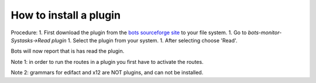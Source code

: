 How to install a plugin
=======================

Procedure: 1. First download the plugin from the `bots sourceforge
site <http://sourceforge.net/projects/bots/files/plugins/>`__ to your
file system. 1. Go to *bots-monitor-Systasks->Read plugin* 1. Select the
plugin from your system. 1. After selecting choose 'Read'.

Bots will now report that is has read the plugin.

Note 1: in order to run the routes in a plugin you first have to
activate the routes.

Note 2: grammars for edifact and x12 are NOT plugins, and can not be
installed.
